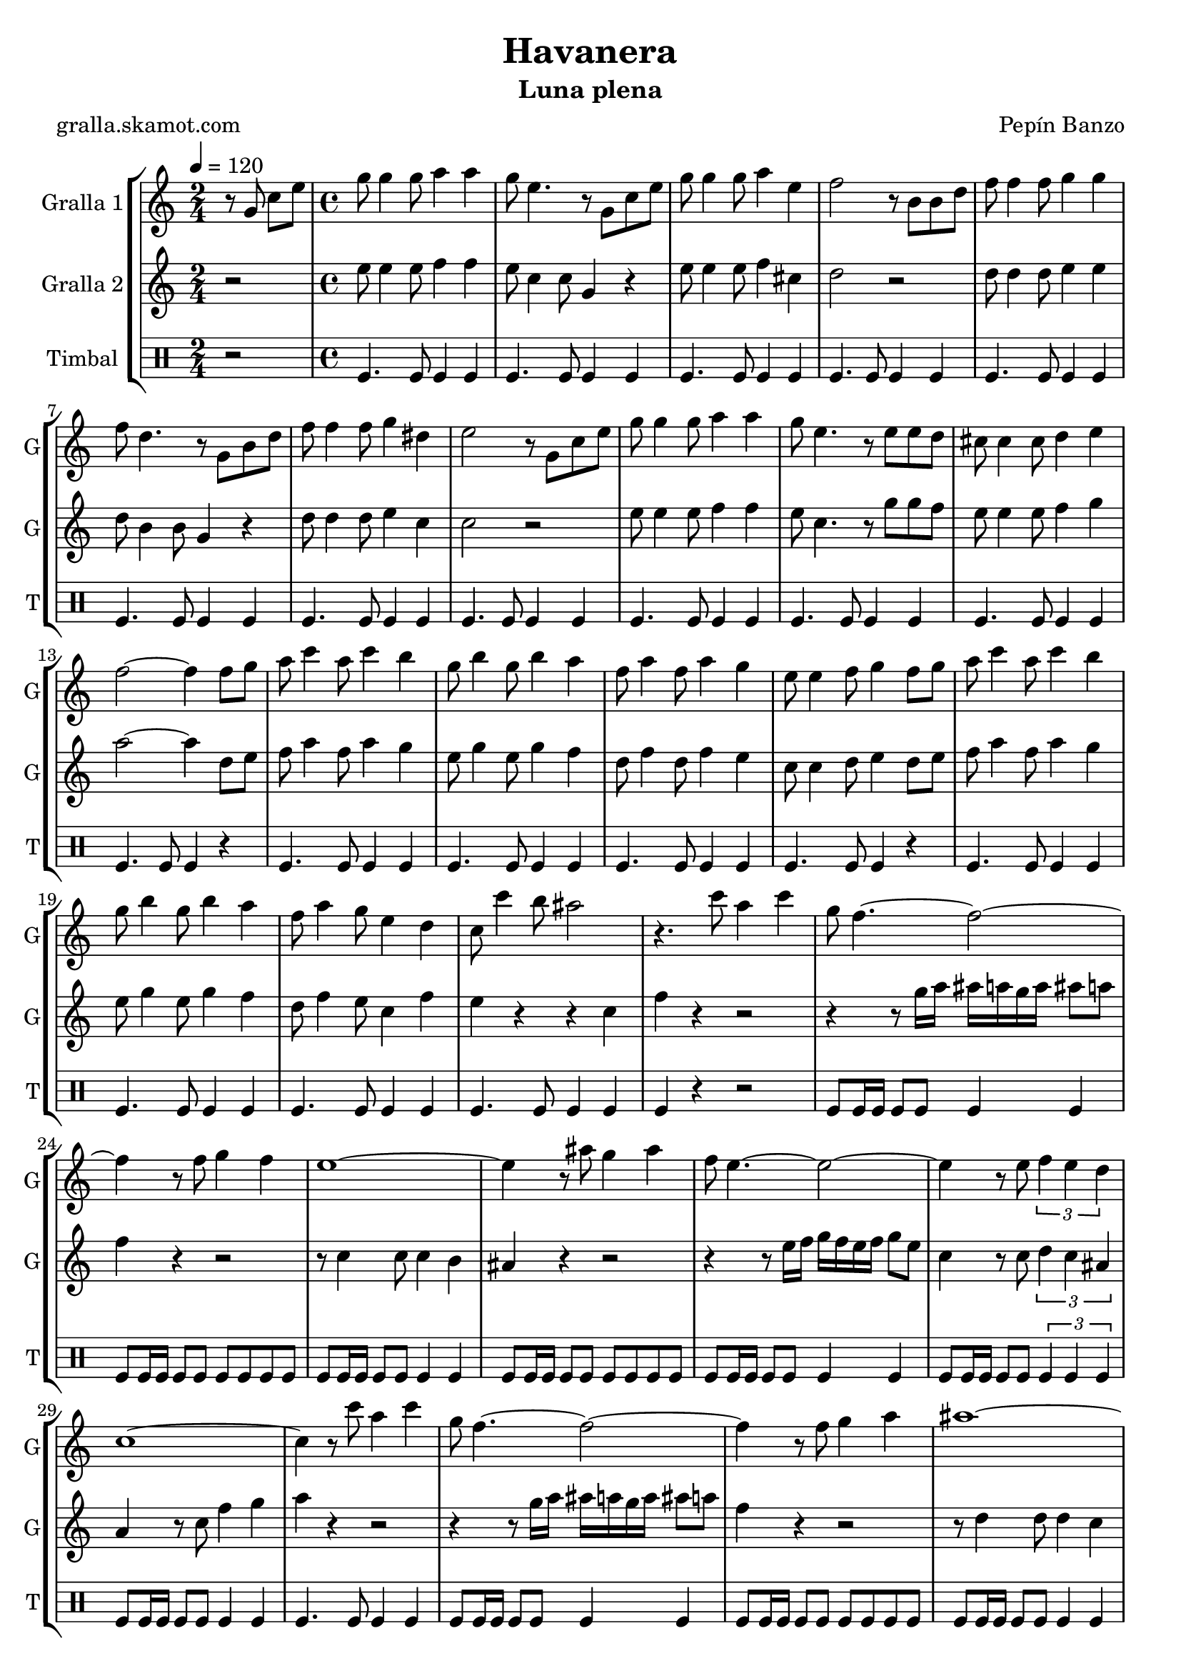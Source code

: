\version "2.16.2"

\header {
  dedication=""
  title="Havanera"
  subtitle="Luna plena"
  subsubtitle=""
  poet="gralla.skamot.com"
  meter=""
  piece=""
  composer="Pepín Banzo"
  arranger=""
  opus=""
  instrument=""
  copyright=""
  tagline=""
}

liniaroAa =
\relative g'
{
  \tempo 4=120
  \clef treble
  \key c \major
  \time 2/4
  r8 g c e  |
  \time 4/4   g8 g4 g8 a4 a  |
  g8 e4. r8 g, c e  |
  g8 g4 g8 a4 e  |
  %05
  f2 r8 b, b d  |
  f8 f4 f8 g4 g  |
  f8 d4. r8 g, b d  |
  f8 f4 f8 g4 dis  |
  e2 r8 g, c e  |
  %10
  g8 g4 g8 a4 a  |
  g8 e4. r8 e e d  |
  cis8 cis4 cis8 d4 e  |
  f2 ~ f4 f8 g  |
  a8 c4 a8 c4 b  |
  %15
  g8 b4 g8 b4 a  |
  f8 a4 f8 a4 g  |
  e8 e4 f8 g4 f8 g  |
  a8 c4 a8 c4 b  |
  g8 b4 g8 b4 a  |
  %20
  f8 a4 g8 e4 d  |
  c8 c'4 b8 ais2  |
  r4. c8 a4 c  |
  g8 f4. ~ f2 ~  |
  f4 r8 f g4 f  |
  %25
  e1 ~  |
  e4 r8 ais g4 ais  |
  f8 e4. ~ e2 ~  |
  e4 r8 e \times 2/3 { f4 e d }  |
  c1 ~  |
  %30
  c4 r8 c' a4 c  |
  g8 f4. ~ f2 ~  |
  f4 r8 f g4 a  |
  ais1 ~  |
  ais4 r8 ais c4 ais  |
  %35
  a8 f4 f8 e4 d  |
  d8 c4. ~ c2 ~  |
  c4 r8 c d4 e  |
  \mark "D.C." f4 r r2  \bar "|."
}

liniaroAb =
\relative e''
{
  \tempo 4=120
  \clef treble
  \key c \major
  \time 2/4
  r2  |
  \time 4/4   e8 e4 e8 f4 f  |
  e8 c4 c8 g4 r  |
  e'8 e4 e8 f4 cis  |
  %05
  d2 r  |
  d8 d4 d8 e4 e  |
  d8 b4 b8 g4 r  |
  d'8 d4 d8 e4 c  |
  c2 r  |
  %10
  e8 e4 e8 f4 f  |
  e8 c4. r8 g' g f  |
  e8 e4 e8 f4 g  |
  a2 ~ a4 d,8 e  |
  f8 a4 f8 a4 g  |
  %15
  e8 g4 e8 g4 f  |
  d8 f4 d8 f4 e  |
  c8 c4 d8 e4 d8 e  |
  f8 a4 f8 a4 g  |
  e8 g4 e8 g4 f  |
  %20
  d8 f4 e8 c4 f  |
  e4 r r c  |
  f4 r r2  |
  r4 r8 g16 a ais a g a ais8 a  |
  f4 r r2  |
  %25
  r8 c4 c8 c4 b  |
  ais4 r r2  |
  r4 r8 e'16 f g f e f g8 e  |
  c4 r8 c \times 2/3 { d4 c ais }  |
  a4 r8 c f4 g  |
  %30
  a4 r r2  |
  r4 r8 g16 a ais a g a ais8 a  |
  f4 r r2  |
  r8 d4 d8 d4 c  |
  ais4 r8 g a4 g  |
  %35
  c8 a'4 a8 g4 f  |
  f8 e4 c8 d4 c  |
  e4 r8 c' c4 ais  |
  a4 r r2  \bar "|."
}

liniaroAc =
\drummode
{
  \tempo 4=120
  \time 2/4
  r2  |
  \time 4/4   tomfl4. tomfl8 tomfl4 tomfl  |
  tomfl4. tomfl8 tomfl4 tomfl  |
  tomfl4. tomfl8 tomfl4 tomfl  |
  %05
  tomfl4. tomfl8 tomfl4 tomfl  |
  tomfl4. tomfl8 tomfl4 tomfl  |
  tomfl4. tomfl8 tomfl4 tomfl  |
  tomfl4. tomfl8 tomfl4 tomfl  |
  tomfl4. tomfl8 tomfl4 tomfl  |
  %10
  tomfl4. tomfl8 tomfl4 tomfl  |
  tomfl4. tomfl8 tomfl4 tomfl  |
  tomfl4. tomfl8 tomfl4 tomfl  |
  tomfl4. tomfl8 tomfl4 r  |
  tomfl4. tomfl8 tomfl4 tomfl  |
  %15
  tomfl4. tomfl8 tomfl4 tomfl  |
  tomfl4. tomfl8 tomfl4 tomfl  |
  tomfl4. tomfl8 tomfl4 r  |
  tomfl4. tomfl8 tomfl4 tomfl  |
  tomfl4. tomfl8 tomfl4 tomfl  |
  %20
  tomfl4. tomfl8 tomfl4 tomfl  |
  tomfl4. tomfl8 tomfl4 tomfl  |
  tomfl4 r r2  |
  tomfl8 tomfl16 tomfl tomfl8 tomfl tomfl4 tomfl  |
  tomfl8 tomfl16 tomfl tomfl8 tomfl tomfl tomfl tomfl tomfl  |
  %25
  tomfl8 tomfl16 tomfl tomfl8 tomfl tomfl4 tomfl  |
  tomfl8 tomfl16 tomfl tomfl8 tomfl tomfl tomfl tomfl tomfl  |
  tomfl8 tomfl16 tomfl tomfl8 tomfl tomfl4 tomfl  |
  tomfl8 tomfl16 tomfl tomfl8 tomfl \times 2/3 { tomfl4 tomfl tomfl }  |
  tomfl8 tomfl16 tomfl tomfl8 tomfl tomfl4 tomfl  |
  %30
  tomfl4. tomfl8 tomfl4 tomfl  |
  tomfl8 tomfl16 tomfl tomfl8 tomfl tomfl4 tomfl  |
  tomfl8 tomfl16 tomfl tomfl8 tomfl tomfl tomfl tomfl tomfl  |
  tomfl8 tomfl16 tomfl tomfl8 tomfl tomfl4 tomfl  |
  tomfl8 tomfl16 tomfl tomfl8 tomfl tomfl tomfl tomfl tomfl  |
  %35
  tomfl8 tomfl16 tomfl tomfl8 tomfl tomfl4 tomfl  |
  tomfl8 tomfl16 tomfl tomfl8 tomfl \times 2/3 { tomfl4 tomfl tomfl }  |
  tomfl8 tomfl16 tomfl tomfl8 tomfl tomfl4 tomfl  |
  tomfl4 r r2  \bar "|."
}

\bookpart {
  \score {
    \new StaffGroup {
      \override Score.RehearsalMark.self-alignment-X = #LEFT
      <<
        \new Staff \with {instrumentName = #"Gralla 1" shortInstrumentName = #"G"} \liniaroAa
        \new Staff \with {instrumentName = #"Gralla 2" shortInstrumentName = #"G"} \liniaroAb
        \new DrumStaff \with {instrumentName = #"Timbal" shortInstrumentName = #"T"} \liniaroAc
      >>
    }
    \layout {}
  }
  \score { \unfoldRepeats
    \new StaffGroup {
      \override Score.RehearsalMark.self-alignment-X = #LEFT
      <<
        \new Staff \with {instrumentName = #"Gralla 1" shortInstrumentName = #"G"} \liniaroAa
        \new Staff \with {instrumentName = #"Gralla 2" shortInstrumentName = #"G"} \liniaroAb
        \new DrumStaff \with {instrumentName = #"Timbal" shortInstrumentName = #"T"} \liniaroAc
      >>
    }
    \midi {
      \set Staff.midiInstrument = "oboe"
      \set DrumStaff.midiInstrument = "drums"
    }
  }
}

\bookpart {
  \header {instrument="Gralla 1"}
  \score {
    \new StaffGroup {
      \override Score.RehearsalMark.self-alignment-X = #LEFT
      <<
        \new Staff \liniaroAa
      >>
    }
    \layout {}
  }
  \score { \unfoldRepeats
    \new StaffGroup {
      \override Score.RehearsalMark.self-alignment-X = #LEFT
      <<
        \new Staff \liniaroAa
      >>
    }
    \midi {
      \set Staff.midiInstrument = "oboe"
      \set DrumStaff.midiInstrument = "drums"
    }
  }
}

\bookpart {
  \header {instrument="Gralla 2"}
  \score {
    \new StaffGroup {
      \override Score.RehearsalMark.self-alignment-X = #LEFT
      <<
        \new Staff \liniaroAb
      >>
    }
    \layout {}
  }
  \score { \unfoldRepeats
    \new StaffGroup {
      \override Score.RehearsalMark.self-alignment-X = #LEFT
      <<
        \new Staff \liniaroAb
      >>
    }
    \midi {
      \set Staff.midiInstrument = "oboe"
      \set DrumStaff.midiInstrument = "drums"
    }
  }
}

\bookpart {
  \header {instrument="Timbal"}
  \score {
    \new StaffGroup {
      \override Score.RehearsalMark.self-alignment-X = #LEFT
      <<
        \new DrumStaff \liniaroAc
      >>
    }
    \layout {}
  }
  \score { \unfoldRepeats
    \new StaffGroup {
      \override Score.RehearsalMark.self-alignment-X = #LEFT
      <<
        \new DrumStaff \liniaroAc
      >>
    }
    \midi {
      \set Staff.midiInstrument = "oboe"
      \set DrumStaff.midiInstrument = "drums"
    }
  }
}

